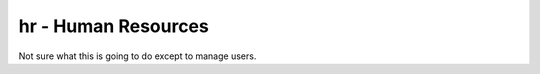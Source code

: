 hr - Human Resources
====================

Not sure what this is going to do except to manage users.
